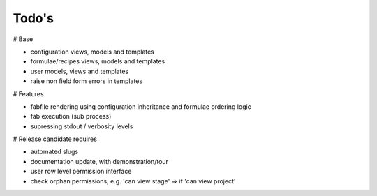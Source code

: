 Todo's
------

# Base

* configuration views, models and templates
* formulae/recipes views, models and templates
* user models, views and templates
* raise non field form errors in templates

# Features

* fabfile rendering using configuration inheritance and formulae ordering logic
* fab execution (sub process)
* supressing stdout / verbosity levels

# Release candidate requires

* automated slugs
* documentation update, with demonstration/tour
* user row level permission interface
* check orphan permissions, e.g. 'can view stage' => if 'can view project'
